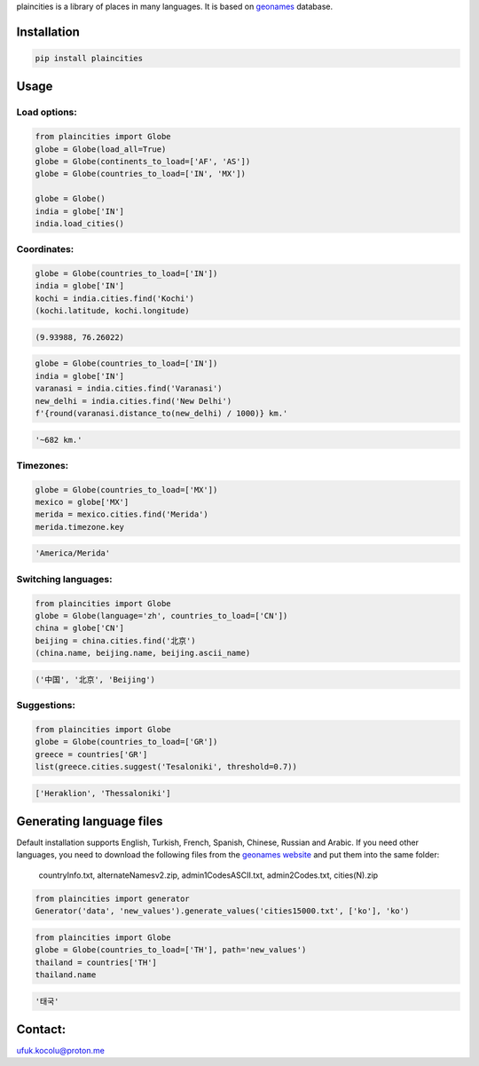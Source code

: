 
plaincities is a library of places in many languages. It is based on `geonames <https://geonames.org/>`_ database.


Installation
------------

.. code-block:: text

    pip install plaincities


Usage
-----


Load options:
====================

.. code-block:: python

    from plaincities import Globe
    globe = Globe(load_all=True)
    globe = Globe(continents_to_load=['AF', 'AS'])
    globe = Globe(countries_to_load=['IN', 'MX'])

    globe = Globe()
    india = globe['IN']
    india.load_cities()

Coordinates:
====================

.. code-block:: python

    globe = Globe(countries_to_load=['IN'])
    india = globe['IN']
    kochi = india.cities.find('Kochi')
    (kochi.latitude, kochi.longitude)

.. code-block:: text

    (9.93988, 76.26022)


.. code-block:: python

    globe = Globe(countries_to_load=['IN'])
    india = globe['IN']
    varanasi = india.cities.find('Varanasi')
    new_delhi = india.cities.find('New Delhi')
    f'{round(varanasi.distance_to(new_delhi) / 1000)} km.' 

.. code-block:: text

    '~682 km.'


Timezones:
====================

.. code-block:: python

    globe = Globe(countries_to_load=['MX'])
    mexico = globe['MX']
    merida = mexico.cities.find('Merida')
    merida.timezone.key

.. code-block:: text

    'America/Merida'



Switching languages:
====================

.. code-block:: python

    from plaincities import Globe
    globe = Globe(language='zh', countries_to_load=['CN'])
    china = globe['CN']
    beijing = china.cities.find('北京')
    (china.name, beijing.name, beijing.ascii_name)

.. code-block:: text

   ('中国', '北京', 'Beijing')

Suggestions:
====================

.. code-block:: python

    from plaincities import Globe
    globe = Globe(countries_to_load=['GR'])
    greece = countries['GR']
    list(greece.cities.suggest('Tesaloniki', threshold=0.7))


.. code-block:: text

   ['Heraklion', 'Thessaloniki']



Generating language files
-------------------------

Default installation supports English, Turkish, French, Spanish, Chinese, Russian and Arabic.
If you need other languages, you need to download the following files from the `geonames website <https://download.geonames.org/export/dump/readme.txt>`_ and put them into the same folder:

    countryInfo.txt, alternateNamesv2.zip, admin1CodesASCII.txt, admin2Codes.txt, cities(N).zip

.. code-block:: python

    from plaincities import generator
    Generator('data', 'new_values').generate_values('cities15000.txt', ['ko'], 'ko')

.. code-block:: python

    from plaincities import Globe
    globe = Globe(countries_to_load=['TH'], path='new_values')
    thailand = countries['TH']
    thailand.name

.. code-block:: text

   '태국'


Contact:
--------

ufuk.kocolu@proton.me